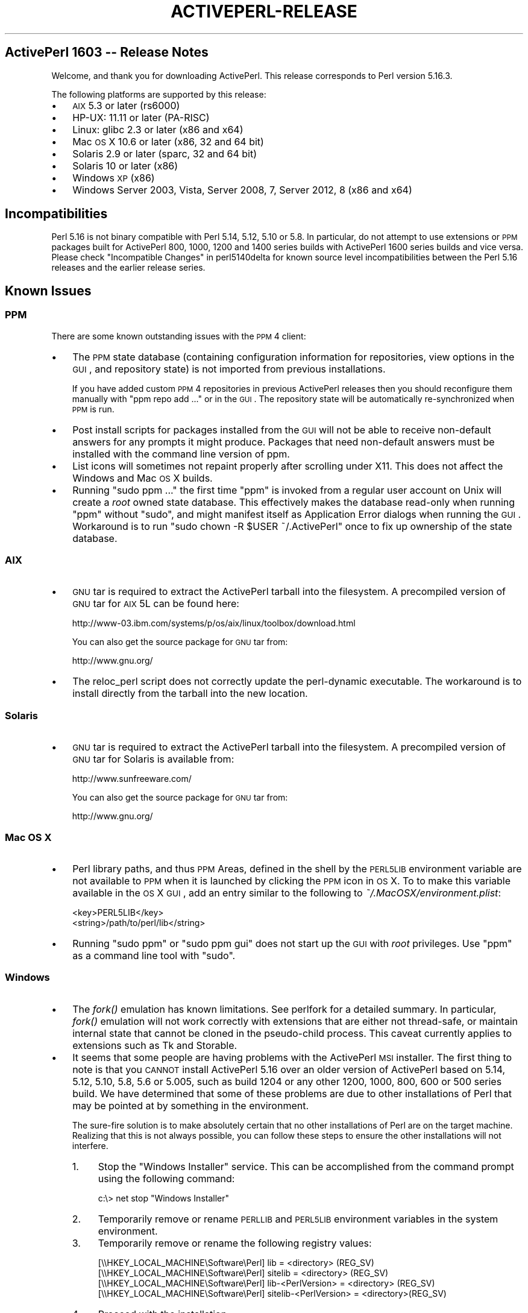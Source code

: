 .\" Automatically generated by Pod::Man 2.25 (Pod::Simple 3.20)
.\"
.\" Standard preamble:
.\" ========================================================================
.de Sp \" Vertical space (when we can't use .PP)
.if t .sp .5v
.if n .sp
..
.de Vb \" Begin verbatim text
.ft CW
.nf
.ne \\$1
..
.de Ve \" End verbatim text
.ft R
.fi
..
.\" Set up some character translations and predefined strings.  \*(-- will
.\" give an unbreakable dash, \*(PI will give pi, \*(L" will give a left
.\" double quote, and \*(R" will give a right double quote.  \*(C+ will
.\" give a nicer C++.  Capital omega is used to do unbreakable dashes and
.\" therefore won't be available.  \*(C` and \*(C' expand to `' in nroff,
.\" nothing in troff, for use with C<>.
.tr \(*W-
.ds C+ C\v'-.1v'\h'-1p'\s-2+\h'-1p'+\s0\v'.1v'\h'-1p'
.ie n \{\
.    ds -- \(*W-
.    ds PI pi
.    if (\n(.H=4u)&(1m=24u) .ds -- \(*W\h'-12u'\(*W\h'-12u'-\" diablo 10 pitch
.    if (\n(.H=4u)&(1m=20u) .ds -- \(*W\h'-12u'\(*W\h'-8u'-\"  diablo 12 pitch
.    ds L" ""
.    ds R" ""
.    ds C` ""
.    ds C' ""
'br\}
.el\{\
.    ds -- \|\(em\|
.    ds PI \(*p
.    ds L" ``
.    ds R" ''
'br\}
.\"
.\" Escape single quotes in literal strings from groff's Unicode transform.
.ie \n(.g .ds Aq \(aq
.el       .ds Aq '
.\"
.\" If the F register is turned on, we'll generate index entries on stderr for
.\" titles (.TH), headers (.SH), subsections (.SS), items (.Ip), and index
.\" entries marked with X<> in POD.  Of course, you'll have to process the
.\" output yourself in some meaningful fashion.
.ie \nF \{\
.    de IX
.    tm Index:\\$1\t\\n%\t"\\$2"
..
.    nr % 0
.    rr F
.\}
.el \{\
.    de IX
..
.\}
.\"
.\" Accent mark definitions (@(#)ms.acc 1.5 88/02/08 SMI; from UCB 4.2).
.\" Fear.  Run.  Save yourself.  No user-serviceable parts.
.    \" fudge factors for nroff and troff
.if n \{\
.    ds #H 0
.    ds #V .8m
.    ds #F .3m
.    ds #[ \f1
.    ds #] \fP
.\}
.if t \{\
.    ds #H ((1u-(\\\\n(.fu%2u))*.13m)
.    ds #V .6m
.    ds #F 0
.    ds #[ \&
.    ds #] \&
.\}
.    \" simple accents for nroff and troff
.if n \{\
.    ds ' \&
.    ds ` \&
.    ds ^ \&
.    ds , \&
.    ds ~ ~
.    ds /
.\}
.if t \{\
.    ds ' \\k:\h'-(\\n(.wu*8/10-\*(#H)'\'\h"|\\n:u"
.    ds ` \\k:\h'-(\\n(.wu*8/10-\*(#H)'\`\h'|\\n:u'
.    ds ^ \\k:\h'-(\\n(.wu*10/11-\*(#H)'^\h'|\\n:u'
.    ds , \\k:\h'-(\\n(.wu*8/10)',\h'|\\n:u'
.    ds ~ \\k:\h'-(\\n(.wu-\*(#H-.1m)'~\h'|\\n:u'
.    ds / \\k:\h'-(\\n(.wu*8/10-\*(#H)'\z\(sl\h'|\\n:u'
.\}
.    \" troff and (daisy-wheel) nroff accents
.ds : \\k:\h'-(\\n(.wu*8/10-\*(#H+.1m+\*(#F)'\v'-\*(#V'\z.\h'.2m+\*(#F'.\h'|\\n:u'\v'\*(#V'
.ds 8 \h'\*(#H'\(*b\h'-\*(#H'
.ds o \\k:\h'-(\\n(.wu+\w'\(de'u-\*(#H)/2u'\v'-.3n'\*(#[\z\(de\v'.3n'\h'|\\n:u'\*(#]
.ds d- \h'\*(#H'\(pd\h'-\w'~'u'\v'-.25m'\f2\(hy\fP\v'.25m'\h'-\*(#H'
.ds D- D\\k:\h'-\w'D'u'\v'-.11m'\z\(hy\v'.11m'\h'|\\n:u'
.ds th \*(#[\v'.3m'\s+1I\s-1\v'-.3m'\h'-(\w'I'u*2/3)'\s-1o\s+1\*(#]
.ds Th \*(#[\s+2I\s-2\h'-\w'I'u*3/5'\v'-.3m'o\v'.3m'\*(#]
.ds ae a\h'-(\w'a'u*4/10)'e
.ds Ae A\h'-(\w'A'u*4/10)'E
.    \" corrections for vroff
.if v .ds ~ \\k:\h'-(\\n(.wu*9/10-\*(#H)'\s-2\u~\d\s+2\h'|\\n:u'
.if v .ds ^ \\k:\h'-(\\n(.wu*10/11-\*(#H)'\v'-.4m'^\v'.4m'\h'|\\n:u'
.    \" for low resolution devices (crt and lpr)
.if \n(.H>23 .if \n(.V>19 \
\{\
.    ds : e
.    ds 8 ss
.    ds o a
.    ds d- d\h'-1'\(ga
.    ds D- D\h'-1'\(hy
.    ds th \o'bp'
.    ds Th \o'LP'
.    ds ae ae
.    ds Ae AE
.\}
.rm #[ #] #H #V #F C
.\" ========================================================================
.\"
.IX Title "ACTIVEPERL-RELEASE 1"
.TH ACTIVEPERL-RELEASE 1 "2013-03-13" "perl v5.16.3" "User Contributed Perl Documentation"
.\" For nroff, turn off justification.  Always turn off hyphenation; it makes
.\" way too many mistakes in technical documents.
.if n .ad l
.nh
.SH "ActivePerl 1603 \*(-- Release Notes"
.IX Header "ActivePerl 1603  Release Notes"
Welcome, and thank you for downloading ActivePerl.  This release
corresponds to Perl version 5.16.3.
.PP
The following platforms are supported by this release:
.IP "\(bu" 3
\&\s-1AIX\s0 5.3 or later (rs6000)
.IP "\(bu" 3
HP-UX: 11.11 or later (PA-RISC)
.IP "\(bu" 3
Linux: glibc 2.3 or later (x86 and x64)
.IP "\(bu" 3
Mac \s-1OS\s0 X 10.6 or later (x86, 32 and 64 bit)
.IP "\(bu" 3
Solaris 2.9 or later (sparc, 32 and 64 bit)
.IP "\(bu" 3
Solaris 10 or later (x86)
.IP "\(bu" 3
Windows \s-1XP\s0 (x86)
.IP "\(bu" 3
Windows Server 2003, Vista, Server 2008, 7, Server 2012, 8 (x86 and x64)
.SH "Incompatibilities"
.IX Header "Incompatibilities"
Perl 5.16 is not binary compatible with Perl 5.14, 5.12, 5.10 or 5.8.  In particular, do not
attempt to use extensions or \s-1PPM\s0 packages built for ActivePerl 800, 1000, 1200 and 1400
series builds with ActivePerl 1600 series builds and vice versa.  Please
check \*(L"Incompatible Changes\*(R" in perl5140delta for known source level
incompatibilities between the Perl 5.16 releases and the earlier release
series.
.SH "Known Issues"
.IX Header "Known Issues"
.SS "\s-1PPM\s0"
.IX Subsection "PPM"
There are some known outstanding issues with the \s-1PPM\s0 4 client:
.IP "\(bu" 3
The \s-1PPM\s0 state database (containing configuration information for
repositories, view options in the \s-1GUI\s0, and repository state) is not
imported from previous installations.
.Sp
If you have added custom \s-1PPM\s0 4 repositories in previous ActivePerl releases
then you should reconfigure them manually with \f(CW\*(C`ppm repo add ...\*(C'\fR or in the
\&\s-1GUI\s0.  The repository state will be automatically re-synchronized when
\&\s-1PPM\s0 is run.
.IP "\(bu" 3
Post install scripts for packages installed from the \s-1GUI\s0 will not be able to
receive non-default answers for any prompts it might produce.  Packages that
need non-default answers must be installed with the command line version
of ppm.
.IP "\(bu" 3
List icons will sometimes not repaint properly after scrolling under
X11.  This does not affect the Windows and Mac \s-1OS\s0 X builds.
.IP "\(bu" 3
Running \f(CW\*(C`sudo ppm ...\*(C'\fR the first time \f(CW\*(C`ppm\*(C'\fR is invoked from a
regular user account on Unix will create a \fIroot\fR owned state
database.  This effectively makes the database read-only when running
\&\f(CW\*(C`ppm\*(C'\fR without \f(CW\*(C`sudo\*(C'\fR, and might manifest itself as Application Error
dialogs when running the \s-1GUI\s0.  Workaround is to run \f(CW\*(C`sudo chown \-R
$USER ~/.ActivePerl\*(C'\fR once to fix up ownership of the state database.
.SS "\s-1AIX\s0"
.IX Subsection "AIX"
.IP "\(bu" 3
\&\s-1GNU\s0 tar is required to extract the ActivePerl tarball into the filesystem. A
precompiled version of \s-1GNU\s0 tar for \s-1AIX\s0 5L can be found here:
.Sp
.Vb 1
\&    http://www\-03.ibm.com/systems/p/os/aix/linux/toolbox/download.html
.Ve
.Sp
You can also get the source package for \s-1GNU\s0 tar from:
.Sp
.Vb 1
\&    http://www.gnu.org/
.Ve
.IP "\(bu" 3
The reloc_perl script does not correctly update the perl-dynamic executable.
The workaround is to install directly from the tarball into the new location.
.SS "Solaris"
.IX Subsection "Solaris"
.IP "\(bu" 3
\&\s-1GNU\s0 tar is required to extract the ActivePerl tarball into the filesystem. A
precompiled version of \s-1GNU\s0 tar for Solaris is available from:
.Sp
.Vb 1
\&    http://www.sunfreeware.com/
.Ve
.Sp
You can also get the source package for \s-1GNU\s0 tar from:
.Sp
.Vb 1
\&    http://www.gnu.org/
.Ve
.SS "Mac \s-1OS\s0 X"
.IX Subsection "Mac OS X"
.IP "\(bu" 3
Perl library paths, and thus \s-1PPM\s0 Areas, defined in the shell by the
\&\s-1PERL5LIB\s0 environment variable are not available to \s-1PPM\s0 when it is
launched by clicking the \s-1PPM\s0 icon in \s-1OS\s0 X. To to make this variable
available in the \s-1OS\s0 X \s-1GUI\s0, add an entry similar to the following to
\&\fI~/.MacOSX/environment.plist\fR:
.Sp
.Vb 2
\& <key>PERL5LIB</key>
\& <string>/path/to/perl/lib</string>
.Ve
.IP "\(bu" 3
Running \f(CW\*(C`sudo ppm\*(C'\fR or \f(CW\*(C`sudo ppm gui\*(C'\fR does not start up the \s-1GUI\s0 with
\&\fIroot\fR privileges.  Use \f(CW\*(C`ppm\*(C'\fR as a command line tool with \f(CW\*(C`sudo\*(C'\fR.
.SS "Windows"
.IX Subsection "Windows"
.IP "\(bu" 3
The \fIfork()\fR emulation has known limitations.  See perlfork for a
detailed summary.  In particular, \fIfork()\fR emulation will not work
correctly with extensions that are either not thread-safe, or maintain
internal state that cannot be cloned in the pseudo-child process.  This
caveat currently applies to extensions such as Tk and Storable.
.IP "\(bu" 3
It seems that some people are having problems with the ActivePerl \s-1MSI\s0
installer.  The first thing to note is that you \s-1CANNOT\s0 install
ActivePerl 5.16 over an older version of ActivePerl based on 5.14, 5.12, 5.10, 5.8, 5.6 or
5.005, such as build 1204 or any other 1200, 1000, 800, 600 or 500 series build.  We
have determined that some of these problems are due to other
installations of Perl that may be pointed at by something in the
environment.
.Sp
The sure-fire solution is to make absolutely certain that no other
installations of Perl are on the target machine. Realizing that this is not
always possible, you can follow these steps to ensure the other
installations will not interfere.
.RS 3
.IP "1." 4
Stop the \*(L"Windows Installer\*(R" service. This can be accomplished from the
command prompt using the following command:
.Sp
.Vb 1
\&    c:\e> net stop "Windows Installer"
.Ve
.IP "2." 4
Temporarily remove or rename \s-1PERLLIB\s0 and \s-1PERL5LIB\s0 environment
variables in the system environment.
.IP "3." 4
Temporarily remove or rename the following registry values:
.Sp
.Vb 4
\&    [\e\eHKEY_LOCAL_MACHINE\eSoftware\ePerl] lib = <directory> (REG_SV)
\&    [\e\eHKEY_LOCAL_MACHINE\eSoftware\ePerl] sitelib = <directory> (REG_SV)
\&    [\e\eHKEY_LOCAL_MACHINE\eSoftware\ePerl] lib\-<PerlVersion> = <directory> (REG_SV)
\&    [\e\eHKEY_LOCAL_MACHINE\eSoftware\ePerl] sitelib\-<PerlVersion> = <directory>(REG_SV)
.Ve
.IP "4." 4
Proceed with the installation.
.RE
.RS 3
.Sp
Once the installation has completed successfully, the above actions may be
undone although restoring the environment variables or the registry values
may interfere with the proper operation of your new ActivePerl
installation.
In order to perform all of the above steps, you will need to have
Administrative privileges on the target machine. If you do not have the
required privileges you should contact your Administrator.
.RE
.SS "Further Information"
.IX Subsection "Further Information"
The Perl distribution comes with extensive documentation.  On Unix platforms,
all the standard documentation is installed as man pages under the Perl
install location.  The location of the man pages may need to be added to the
\&\s-1MANPATH\s0 environment variable in order to access them.  For example, in
the C shell:
.PP
.Vb 1
\&    % setenv MANPATH /opt/ActivePerl\-5.16/man:$MANPATH
.Ve
.PP
The documentation is installed in \s-1HTML\s0 format on all platforms. If ActivePerl
was installed in \fI/opt/ActivePerl\-5.16\fR then the \s-1HTML\s0 documentation
would be located in \fI/opt/ActivePerl\-5.16/html\fR.
.PP
On Windows, the standard documentation along with Windows-specific Perl
documentation is installed in \s-1HTML\s0 format, and is accessible from the
\&\*(L"Start\*(R" menu.
.PP
Updated versions of the \s-1HTML\s0 documentation will always be available at
the ActiveState website:
.PP
.Vb 1
\&    http://www.activestate.com/ActivePerl
.Ve
.SH "Reporting Problems"
.IX Header "Reporting Problems"
Please report any bugs you encounter with this release in the ActiveState bug
database:
.PP
.Vb 1
\&    http://bugs.activestate.com
.Ve
.PP
If you do not have web access, reports can be also sent via email to
ActivePerl\-Bugs@ActiveState.com.  Please be sure to include detailed
information about the platform in your message.
.PP
As far as possible, please ensure that there is enough information in
the report to reproduce the bug elsewhere.  It also helps to submit a
minimal test case that exhibits the bug.
.SH "ActivePerl Community Edition Support Policy"
.IX Header "ActivePerl Community Edition Support Policy"
The two most recent stable releases are available for free
download. This corresponds to the Perl community's own version support
policy.
.PP
Whenever the underlying Perl version becomes \*(L"unsupported\*(R" by the Perl
community itself, support for the corresponding ActivePerl versions
will be limited to Business Edition and Enterprise Edition customers.
.PP
You can continue to use older ActivePerl releases indefinitely under
the terms of the Community Edition license, but won't be able to
download the installers from ActiveState.
.PP
The \s-1PPM\s0 repositories for unsupported ActivePerl releases will remain
freely accessible for at least 6 months after support ends, but will
no longer be updated with new builds from \s-1CPAN\s0.
